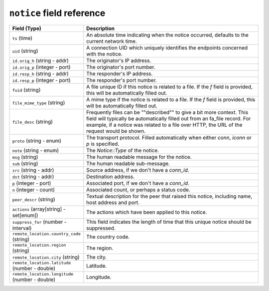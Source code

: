 ``notice`` field reference
--------------------------

.. list-table::
   :header-rows: 1
   :class: longtable
   :widths: 1 3

   * - Field (Type)
     - Description

   * - ``ts`` (time)
     - An absolute time indicating when the notice occurred,
       defaults to the current network time.

   * - ``uid`` (string)
     - A connection UID which uniquely identifies the endpoints
       concerned with the notice.

   * - ``id.orig_h`` (string - addr)
     - The originator's IP address.

   * - ``id.orig_p`` (integer - port)
     - The originator's port number.

   * - ``id.resp_h`` (string - addr)
     - The responder's IP address.

   * - ``id.resp_p`` (integer - port)
     - The responder's port number.

   * - ``fuid`` (string)
     - A file unique ID if this notice is related to a file.  If
       the *f* field is provided, this will be automatically filled
       out.

   * - ``file_mime_type`` (string)
     - A mime type if the notice is related to a file.  If the *f*
       field is provided, this will be automatically filled out.

   * - ``file_desc`` (string)
     - Frequently files can be \""described\"" to give a bit more
       context.  This field will typically be automatically filled
       out from an fa_file record.  For example, if a notice was
       related to a file over HTTP, the URL of the request would
       be shown.

   * - ``proto`` (string - enum)
     - The transport protocol. Filled automatically when either
       *conn*, *iconn* or *p* is specified.

   * - ``note`` (string - enum)
     - The `Notice::Type` of the notice.

   * - ``msg`` (string)
     - The human readable message for the notice.

   * - ``sub`` (string)
     - The human readable sub-message.

   * - ``src`` (string - addr)
     - Source address, if we don't have a `conn_id`.

   * - ``dst`` (string - addr)
     - Destination address.

   * - ``p`` (integer - port)
     - Associated port, if we don't have a `conn_id`.

   * - ``n`` (integer - count)
     - Associated count, or perhaps a status code.

   * - ``peer_descr`` (string)
     - Textual description for the peer that raised this notice,
       including name, host address and port.

   * - ``actions`` (array[string] - set[enum])
     - The actions which have been applied to this notice.

   * - ``suppress_for`` (number - interval)
     - This field indicates the length of time that this
       unique notice should be suppressed.

   * - ``remote_location.country_code`` (string)
     - The country code.

   * - ``remote_location.region`` (string)
     - The region.

   * - ``remote_location.city`` (string)
     - The city.

   * - ``remote_location.latitude`` (number - double)
     - Latitude.

   * - ``remote_location.longitude`` (number - double)
     - Longitude.
